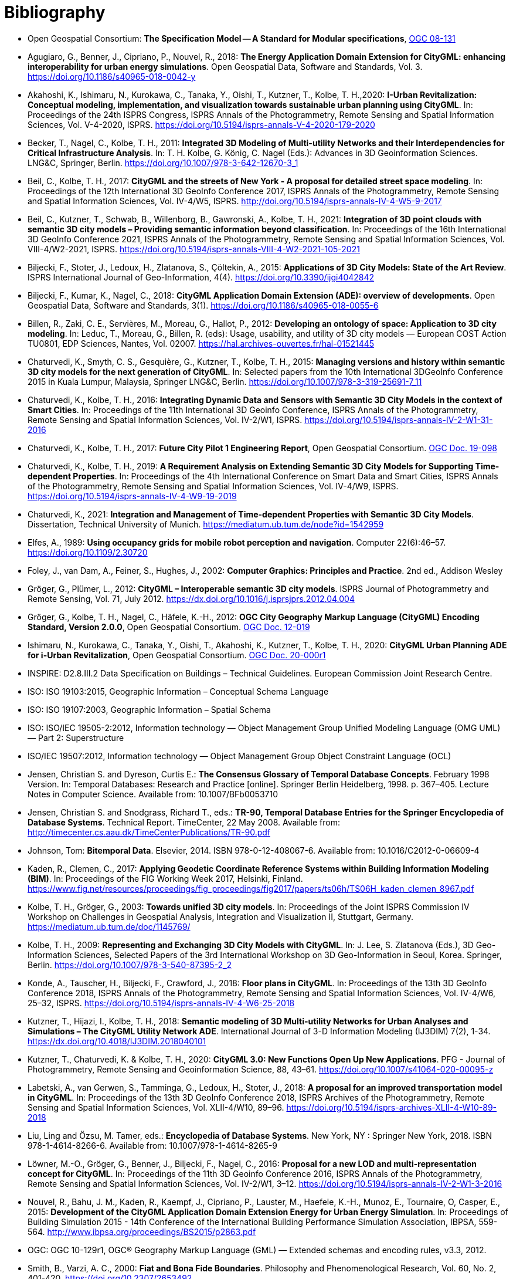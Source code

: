 [appendix]
:appendix-caption: Annex
[[Bibliography]]
= Bibliography

* [[ogc08-131]]Open Geospatial Consortium: *The Specification Model -- A Standard for Modular specifications*, https://portal.opengeospatial.org/files/?artifact_id=34762[OGC 08-131]

* [[Agugiaro2018,Agugiaro et al. 2018]]Agugiaro, G., Benner, J., Cipriano, P., Nouvel, R., 2018: *The Energy Application Domain Extension for CityGML: enhancing interoperability for urban energy simulations*. Open Geospatial Data, Software and Standards, Vol. 3. https://doi.org/10.1186/s40965-018-0042-y

* [[Akahoshi2020,Akahoshi et al. 2020]]Akahoshi, K., Ishimaru, N., Kurokawa, C., Tanaka, Y., Oishi, T., Kutzner, T., Kolbe, T. H.,2020: *I-Urban Revitalization: Conceptual modeling, implementation, and visualization towards sustainable urban planning using CityGML*. In: Proceedings of the 24th ISPRS Congress, ISPRS Annals of the Photogrammetry, Remote Sensing and Spatial Information Sciences, Vol. V-4-2020, ISPRS. https://doi.org/10.5194/isprs-annals-V-4-2020-179-2020

* [[Becker2011,Becker et al. 2011]]Becker, T., Nagel, C., Kolbe, T. H., 2011: *Integrated 3D Modeling of Multi-utility Networks and their Interdependencies for Critical Infrastructure Analysis*. In: T. H. Kolbe, G. König, C. Nagel (Eds.): Advances in 3D Geoinformation Sciences. LNG&C, Springer, Berlin. https://doi.org/10.1007/978-3-642-12670-3_1

* [[Beil2017,Beil et al. 2017]]Beil, C., Kolbe, T. H., 2017: *CityGML and the streets of New York - A proposal for detailed street space modeling*. In: Proceedings of the 12th International 3D GeoInfo Conference 2017, ISPRS Annals of the Photogrammetry, Remote Sensing and Spatial Information Sciences, Vol. IV-4/W5, ISPRS. http://doi.org/10.5194/isprs-annals-IV-4-W5-9-2017

* [[Beil2021,Beil et al. 2021]]Beil, C., Kutzner, T., Schwab, B., Willenborg, B., Gawronski, A., Kolbe, T. H., 2021: *Integration of 3D point clouds with semantic 3D city models – Providing semantic information beyond classification*. In: Proceedings of the 16th International 3D GeoInfo Conference 2021, ISPRS Annals of the Photogrammetry, Remote Sensing and Spatial Information Sciences, Vol. VIII-4/W2-2021, ISPRS. https://doi.org/10.5194/isprs-annals-VIII-4-W2-2021-105-2021

* [[Biljecki2015,Biljecki et al. 2015]]Biljecki, F., Stoter, J., Ledoux, H., Zlatanova, S., Çöltekin, A., 2015: *Applications of 3D City Models: State of the Art Review*. ISPRS International Journal of Geo-Information, 4(4). https://doi.org/10.3390/ijgi4042842

* [[Biljecki2018,Biljecki et al. 2018]]Biljecki, F., Kumar, K., Nagel, C., 2018: *CityGML Application Domain Extension (ADE): overview of developments*. Open Geospatial Data, Software and Standards, 3(1). https://doi.org/10.1186/s40965-018-0055-6

* [[Billen2012,Billen et al. 2012]]Billen, R., Zaki, C. E., Servières, M., Moreau, G., Hallot, P., 2012: *Developing an ontology of space: Application to 3D city modeling*. In: Leduc, T., Moreau, G., Billen, R. (eds): Usage, usability, and utility of 3D city models — European COST Action TU0801, EDP Sciences, Nantes, Vol. 02007. https://hal.archives-ouvertes.fr/hal-01521445

* [[Chaturvedi2015,Chaturvedi et al. 2015]]Chaturvedi, K., Smyth, C. S., Gesquière, G., Kutzner, T., Kolbe, T. H., 2015: *Managing versions and history within semantic 3D city models for the next generation of CityGML*. In: Selected papers from the 10th International 3DGeoInfo Conference 2015 in Kuala Lumpur, Malaysia, Springer LNG&C, Berlin. https://doi.org/10.1007/978-3-319-25691-7_11

* [[Chaturvedi2016,Chaturvedi & Kolbe 2016]]Chaturvedi, K., Kolbe, T. H., 2016: *Integrating Dynamic Data and Sensors with Semantic 3D City Models in the context of Smart Cities*. In: Proceedings of the 11th International 3D Geoinfo Conference, ISPRS Annals of the Photogrammetry, Remote Sensing and Spatial Information Sciences, Vol. IV-2/W1, ISPRS. https://doi.org/10.5194/isprs-annals-IV-2-W1-31-2016

* [[Chaturvedi2017,Chaturvedi & Kolbe 2017]]Chaturvedi, K., Kolbe, T. H., 2017: *Future City Pilot 1 Engineering Report*, Open Geospatial Consortium. http://docs.opengeospatial.org/per/16-098.html[OGC Doc. 19-098]

* [[Chaturvedi2019,Chaturvedi & Kolbe 2019]]Chaturvedi, K., Kolbe, T. H., 2019: *A Requirement Analysis on Extending Semantic 3D City Models for Supporting Time-dependent Properties*. In: Proceedings of the 4th International Conference on Smart Data and Smart Cities, ISPRS Annals of the Photogrammetry, Remote Sensing and Spatial Information Sciences, Vol. IV-4/W9, ISPRS. https://doi.org/10.5194/isprs-annals-IV-4-W9-19-2019

* [[Chaturvedi2021,Chaturvedi 2021]]Chaturvedi, K., 2021: *Integration and Management of Time-dependent Properties with Semantic 3D City Models*. Dissertation, Technical University of Munich. https://mediatum.ub.tum.de/node?id=1542959

* [[Elfes1989,Elfes 1989]]Elfes, A., 1989: *Using occupancy grids for mobile robot perception and navigation*. Computer 22(6):46–57. https://doi.org/10.1109/2.30720

* [[Foley2002,Foley et al. 2002]]Foley, J., van Dam, A., Feiner, S., Hughes, J., 2002: *Computer Graphics: Principles and Practice*. 2nd ed., Addison Wesley

* [[Gröger2012a,Gröger & Plümer 2012]]Gröger, G., Plümer, L., 2012: *CityGML – Interoperable semantic 3D city models*. ISPRS Journal of Photogrammetry and Remote Sensing, Vol. 71, July 2012. https://dx.doi.org/10.1016/j.isprsjprs.2012.04.004

* [[Gröger2012b,Gröger et al. 2012]]Gröger, G., Kolbe, T. H., Nagel, C., Häfele, K.-H., 2012: *OGC City Geography Markup Language (CityGML) Encoding Standard, Version 2.0.0*, Open Geospatial Consortium. https://portal.opengeospatial.org/files/?artifact_id=47842[OGC Doc. 12-019]

* [[Ishimaru2020,Ishimaru et al. 2020]]Ishimaru, N., Kurokawa, C., Tanaka, Y., Oishi, T., Akahoshi, K., Kutzner, T., Kolbe, T. H., 2020: *CityGML Urban Planning ADE for i-Urban Revitalization*, Open Geospatial Consortium. https://portal.ogc.org/files/?artifact_id=92113[OGC Doc. 20-000r1]

* [[inspirebu,INSPIRE: D2.8.III.2]] INSPIRE: D2.8.III.2 Data Specification on Buildings – Technical Guidelines. European Commission Joint Research Centre.

* [[iso19103,ISO 19103:2015]] ISO: ISO 19103:2015, Geographic Information – Conceptual Schema Language

* [[iso19107,ISO 19107:2003]] ISO: ISO 19107:2003, Geographic Information – Spatial Schema

* [[iso19505,ISO/IEC 19505-2:2012]] ISO: ISO/IEC 19505-2:2012, Information technology — Object Management Group Unified Modeling Language (OMG UML) — Part 2: Superstructure

* [[iso19507,ISO/IEC 19507:2012]] ISO/IEC 19507:2012, Information technology — Object Management Group Object Constraint Language (OCL)

* [[Jensen1998,Jensen & Dyreson 1998]]Jensen, Christian S. and Dyreson, Curtis E.: *The Consensus Glossary of Temporal Database Concepts*. February 1998 Version. In: Temporal Databases: Research and Practice [online]. Springer Berlin Heidelberg, 1998. p. 367–405. Lecture Notes in Computer Science. Available from: 10.1007/BFb0053710

* [[Jensen2008,Jensen & Snodgrass 2008]]Jensen, Christian S. and Snodgrass, Richard T., eds.: *TR-90, Temporal Database Entries for the Springer Encyclopedia of Database Systems*. Technical Report. TimeCenter, 22 May 2008. Available from: http://timecenter.cs.aau.dk/TimeCenterPublications/TR-90.pdf[http://timecenter.cs.aau.dk/TimeCenterPublications/TR-90.pdf]

* [[Johnson2010,Johnson 2010]]Johnson, Tom: *Bitemporal Data*. Elsevier, 2014. ISBN 978-0-12-408067-6. Available from: 10.1016/C2012-0-06609-4

* [[Kaden2017,Kaden & Clemen 2017]]Kaden, R., Clemen, C., 2017: *Applying Geodetic Coordinate Reference Systems within Building Information Modeling (BIM)*. In: Proceedings of the FIG Working Week 2017, Helsinki, Finland. https://www.fig.net/resources/proceedings/fig_proceedings/fig2017/papers/ts06h/TS06H_kaden_clemen_8967.pdf

* [[Kolbe2003,Kolbe & Gröger 2003]]Kolbe, T. H., Gröger, G., 2003: *Towards unified 3D city models*. In: Proceedings of the Joint ISPRS Commission IV Workshop on Challenges in Geospatial Analysis, Integration and Visualization II, Stuttgart, Germany. https://mediatum.ub.tum.de/doc/1145769/

* [[Kolbe2009,Kolbe 2009]]Kolbe, T. H., 2009: *Representing and Exchanging 3D City Models with CityGML*. In: J. Lee, S. Zlatanova (Eds.), 3D Geo-Information Sciences, Selected Papers of the 3rd International Workshop on 3D Geo-Information in Seoul, Korea. Springer, Berlin. https://doi.org/10.1007/978-3-540-87395-2_2

* [[Konde2018,Konde et al. 2018]]Konde, A., Tauscher, H., Biljecki, F., Crawford, J., 2018: *Floor plans in CityGML*. In: Proceedings of the 13th 3D GeoInfo Conference 2018, ISPRS Annals of the Photogrammetry, Remote Sensing and Spatial Information Sciences, Vol. IV-4/W6, 25–32, ISPRS. https://doi.org/10.5194/isprs-annals-IV-4-W6-25-2018

* [[Kutzner2018,Kutzner et al. 2018]]Kutzner, T., Hijazi, I., Kolbe, T. H., 2018: *Semantic modeling of 3D Multi-utility Networks for Urban Analyses and Simulations – The CityGML Utility Network ADE*. International Journal of 3-D Information Modeling (IJ3DIM) 7(2), 1-34. https://dx.doi.org/10.4018/IJ3DIM.2018040101

* [[Kutzner2020,Kutzner et al. 2020]]Kutzner, T., Chaturvedi, K. & Kolbe, T. H., 2020: *CityGML 3.0: New Functions Open Up New Applications*. PFG - Journal of Photogrammetry, Remote Sensing and Geoinformation Science, 88, 43–61. https://doi.org/10.1007/s41064-020-00095-z

* [[Labetski2018,Labetski et al. 2018]]Labetski, A., van Gerwen, S., Tamminga, G., Ledoux, H., Stoter, J., 2018: *A proposal for an improved transportation model in CityGML*. In: Proceedings of the 13th 3D GeoInfo Conference 2018, ISPRS Archives of the Photogrammetry, Remote Sensing and Spatial Information Sciences, Vol. XLII-4/W10, 89–96. https://doi.org/10.5194/isprs-archives-XLII-4-W10-89-2018

* [[Liu2018,Liu Ling & Özsu 2018]]Liu, Ling and Özsu, M. Tamer, eds.: *Encyclopedia of Database Systems*. New York, NY : Springer New York, 2018. ISBN 978-1-4614-8266-6. Available from: 10.1007/978-1-4614-8265-9

* [[Löwner2016,Löwner et al. 2016]]Löwner, M.-O., Gröger, G., Benner, J., Biljecki, F., Nagel, C., 2016: *Proposal for a new LOD and multi-representation concept for CityGML*. In: Proceedings of the 11th 3D Geoinfo Conference 2016, ISPRS Annals of the Photogrammetry, Remote Sensing and Spatial Information Sciences, Vol. IV-2/W1, 3–12. https://doi.org/10.5194/isprs-annals-IV-2-W1-3-2016

* [[Nouvel2015,Nouvel et al. 2015]]Nouvel, R., Bahu, J. M., Kaden, R., Kaempf, J., Cipriano, P., Lauster, M., Haefele, K.-H., Munoz, E., Tournaire, O, Casper, E., 2015: *Development of the CityGML Application Domain Extension Energy for Urban Energy Simulation*. In: Proceedings of Building Simulation 2015 - 14th Conference of the International Building Performance Simulation Association, IBPSA, 559-564. http://www.ibpsa.org/proceedings/BS2015/p2863.pdf

* [[ogc10-129r1, OGC 10-129r1]] OGC: OGC 10-129r1, OGC® Geography Markup Language (GML) — Extended schemas and encoding rules, v3.3, 2012.

* [[Smith2000,Smith & Varzi 2000]]Smith, B., Varzi, A. C., 2000: *Fiat and Bona Fide Boundaries*. Philosophy and Phenomenological Research, Vol. 60, No. 2, 401-420. https://doi.org/10.2307/2653492

* [[Snodgrass1999,Snodgrass 1999]]Snodgrass, Richard T: *Developing time-oriented database applications in SQL*. San Francisco, California : Morgan Kaufmann Publishers, July 1999. ISBN 1-55860-436-7. Available from: http://www.cs.arizona.edu/~rts/tdbbook.pdf[http://www.cs.arizona.edu/~rts/tdbbook.pdf]

* [[Stadler2007,Stadler & Kolbe 2007]]Stadler, A., Kolbe, T. H., 2007: *Spatio-semantic Coherence in the Integration of 3D City Models*. In: Proceedings of the 5th International ISPRS Symposium on Spatial Data Quality ISSDQ 2007 in Enschede. http://www.isprs.org/proceedings/XXXVI/2-C43/Session1/paper_Stadler.pdf

* [[Vretanos2010, Vrenatos 2010]]Vretanos, P. A. 2010: *OpenGIS Web Feature Service 2.0 Interface Standard*, Open Geospatial Consortium. http://www.opengeospatial.org/standards/wfs[OGC Doc. 09-025r1]

* [[MQTT2019, MQTT]]OASIS MQTT Technical Committee: *MQTT Version 5.0 Standard*, OASIS, March 7, 2019, Available from https://docs.oasis-open.org/mqtt/mqtt/v5.0/mqtt-v5.0.html[OASIS].

* [[i3s_citation, OGC I3S]]Reed, C., Belayneh T.: *OGC Indexed 3d Scene Layer (I3S) and Scene Layer Package Format Specification*, Open Geospatial Consortium, Available from http://docs.opengeospatial.org/cs/17-014r7/17-014r7.html[OGC Doc. 17-014r7]

* [[3dtiles_citation, OGC 3D Tiles]]Cozzi, P., Lilley, S., Getz, G. *OGC 3D Tiles Specification 1.0* Open Geospatial Consortium, Available from http://docs.opengeospatial.org/cs/18-053r2/18-053r2.html[OGC Doc. 18-053r2]

* [[kml_citation, OGC KML]]Burggraf, D.: *OGC KML 2.3*, Open Geospatial Consortium, Available from http://docs.opengeospatial.org/is/12-007r2/12-007r2.html[OGC Doc. 12-007r2]

* [[sos_citation, OGC Sensor Observation Service]]Bröring, A., Stasch, C., Echterhoff, J.: *OGC® Sensor Observation Service Interface Standard*, Open Geospatial Consortium, Available from https://portal.opengeospatial.org/files/?artifact_id=47599[OGC Doc. 12-006]

* [[sensorthing_citation, OGC SensorThing]]Liang, S., Huang, C., Khalafbeigi, T.: *OGC SensorThings API Part 1: Sensing*, Open Geospatial Consortium, Available from http://docs.opengeospatial.org/is/15-078r6/15-078r6.html[OGC Doc. 15-078r6]

* [[3dps_citation, OGC 3D Portrayal Service]]Hagedorn, B., Thum, S., Reitz, T., Coors, V., Gutbell, R.: *OGC® 3D Portrayal Service 1.0*, Open Geospatial Consortium, Available from https://portal.ogc.org/files/?artifact_id=65620[OGC Doc. 15-001r3].

* [[gltf_citation, gLTF]]Bhatia, S.,Cozzi, P., Knyazev, A., Parisi, T.: *The GL Transmission Format (glTF)*, The Khronos Group, Available from https://www.khronos.org/gltf[https://www.khronos.org/gltf].
